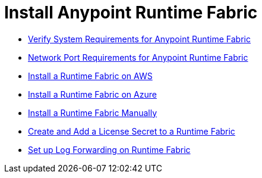 = Install Anypoint Runtime Fabric
:noindex:

* link:/anypoint-runtime-fabric/install-sys-reqs[Verify System Requirements for Anypoint Runtime Fabric]
* link:/anypoint-runtime-fabric/install-port-reqs[Network Port Requirements for Anypoint Runtime Fabric]
* link:/anypoint-runtime-fabric/install-aws[Install a Runtime Fabric on AWS]
* link:/anypoint-runtime-fabric/install-azure[Install a Runtime Fabric on Azure]
* link:/anypoint-runtime-fabric/install-manual[Install a Runtime Fabric Manually]
* link:/anypoint-runtime-fabric/install-add-license[Create and Add a License Secret to a Runtime Fabric]
* link:/anypoint-runtime-fabric/configure-log-forwarding[Set up Log Forwarding on Runtime Fabric]
//* Configure alerts for Runtime Fabric
//* Associate environments to Runtime Fabric

